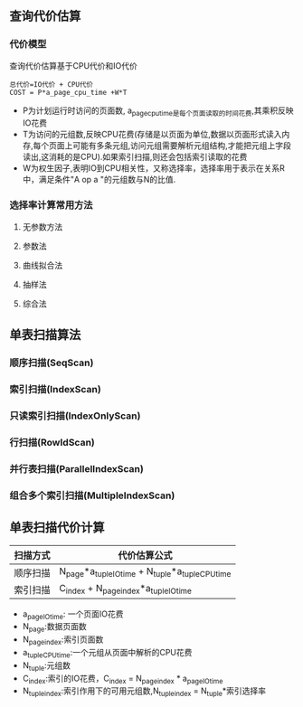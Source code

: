 ** 查询代价估算
*** 代价模型
    查询代价估算基于CPU代价和IO代价
#+BEGIN_SRC 
总代价=IO代价 + CPU代价
COST = P*a_page_cpu_time +W*T
#+END_SRC
- P为计划运行时访问的页面数, a_page_cpu_time是每个页面读取的时间花费,其乘积反映IO花费
- T为访问的元组数,反映CPU花费(存储是以页面为单位,数据以页面形式读入内存,每个页面上可能有多条元组,访问元组需要解析元组结构,才能把元组上字段读出,这消耗的是CPU).如果索引扫描,则还会包括索引读取的花费
- W为权生因子,表明IO到CPU相关性，又称选择率，选择率用于表示在关系R中，满足条件"A op a "的元组数与N的比值.
*** 选择率计算常用方法
**** 无参数方法
**** 参数法
**** 曲线拟合法
**** 抽样法
**** 综合法
** 单表扫描算法
*** 顺序扫描(SeqScan)
*** 索引扫描(IndexScan)
*** 只读索引扫描(IndexOnlyScan)
*** 行扫描(RowIdScan)
*** 并行表扫描(ParallelIndexScan)
*** 组合多个索引扫描(MultipleIndexScan)
** 单表扫描代价计算
| 扫描方式 | 代价估算公式                                      |
|----------+---------------------------------------------------|
| 顺序扫描 | N_page*a_tuple_IO_time + N_tuple*a_tuple_CPU_time |
| 索引扫描 | C_index + N_page_index*a_tuple_IO_time            |
- a_page_IO_time: 一个页面IO花费
- N_page:数据页面数
- N_page_index:索引页面数
- a_tuple_CPU_time:一个元组从页面中解析的CPU花费
- N_tuple:元组数
- C_index:索引的IO花费，C_index = N_page_index * a_page_IO_time
- N_tuple_index:索引作用下的可用元组数,N_tuple_index = N_tuple*索引选择率
